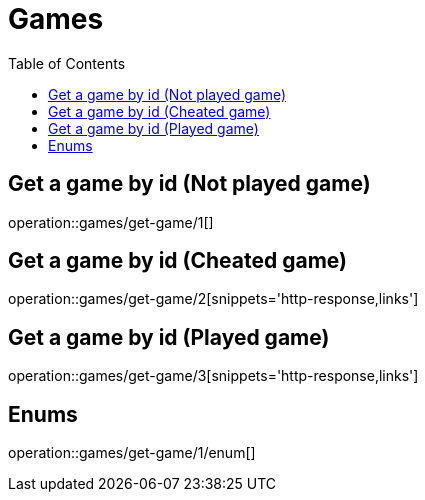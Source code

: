 = Games
:toc: left

== Get a game by id (Not played game)

operation::games/get-game/1[]

== Get a game by id (Cheated game)

operation::games/get-game/2[snippets='http-response,links']

== Get a game by id (Played game)

operation::games/get-game/3[snippets='http-response,links']

== Enums

operation::games/get-game/1/enum[]